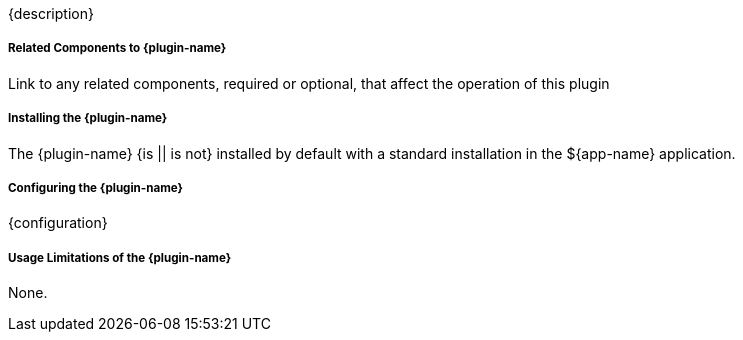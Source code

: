 :type: plugin
:status: unpublished
:title: {plugin-name}
:link: {link}
:plugintypes: {plugintypes}
:summary: {summary}

{description}

===== Related Components to {plugin-name}

Link to any related components, required or optional, that affect the operation of this plugin

===== Installing the {plugin-name}

The {plugin-name} {is || is not} installed by default with a standard installation in the ${app-name} application.

===== Configuring the {plugin-name}

{configuration}

===== Usage Limitations of the {plugin-name}

None.

